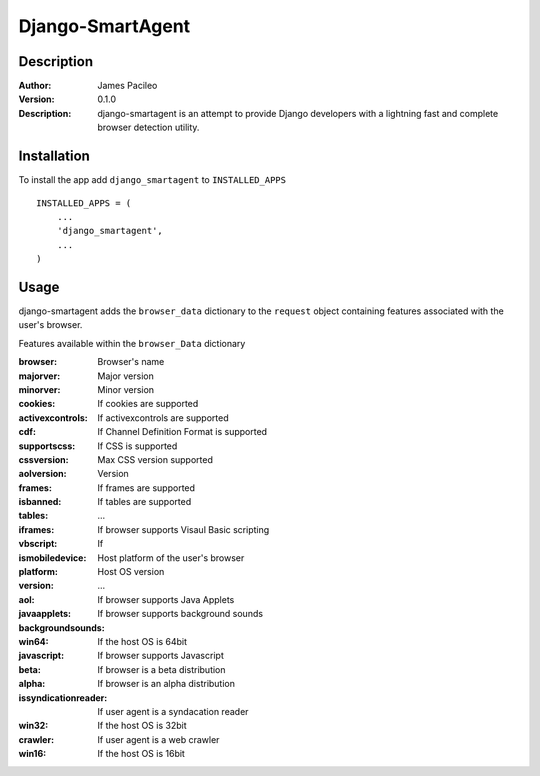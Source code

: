======
Django-SmartAgent
======
Description
------

:Author:
    James Pacileo

:Version:
    0.1.0

:Description:
    django-smartagent is an attempt to provide Django developers with a lightning fast and complete browser detection utility.


Installation
------

To install the app add ``django_smartagent`` to ``INSTALLED_APPS``

::

    INSTALLED_APPS = (
        ...
        'django_smartagent',
        ...
    )


Usage
------

django-smartagent adds the ``browser_data`` dictionary to the ``request`` object containing features associated with the user's browser.

Features available within the ``browser_Data`` dictionary

:browser:
    Browser's name

:majorver:
    Major version

:minorver:
    Minor version

:cookies:
    If cookies are supported

:activexcontrols:
    If activexcontrols are supported

:cdf:
    If Channel Definition Format is supported

:supportscss:
    If CSS is supported

:cssversion:
    Max CSS version supported

:aolversion:
    Version

:frames:
    If frames are supported

:isbanned:
    

:tables:
    If tables are supported

:iframes:
    ...

:vbscript:
    If browser supports Visaul Basic scripting

:ismobiledevice:
    If 

:platform:
    Host platform of the user's browser

:version:
    Host OS version

:aol:
    ...

:javaapplets:
    If browser supports Java Applets

:backgroundsounds:
    If browser supports background sounds

:win64:
    If the host OS is 64bit

:javascript:
    If browser supports Javascript

:beta:
    If browser is a beta distribution

:alpha:
    If browser is an alpha distribution

:issyndicationreader:
    If user agent is a syndacation reader

:win32:
    If the host OS is 32bit

:crawler:
    If user agent is a web crawler

:win16:
    If the host OS is 16bit
